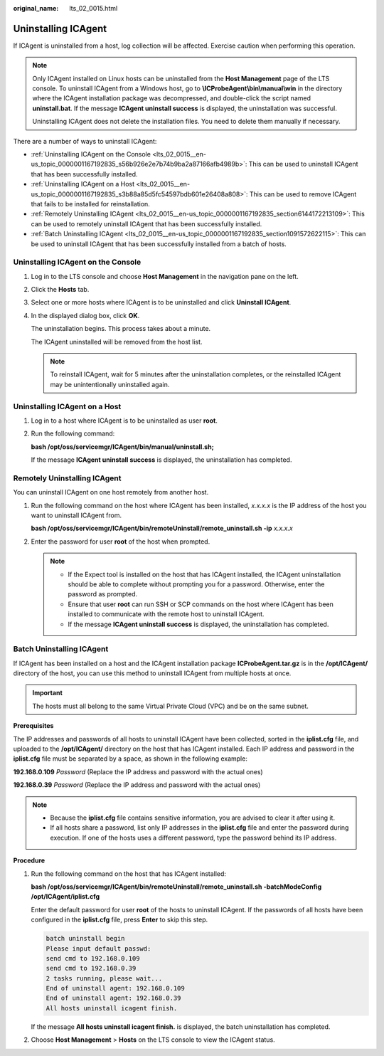 :original_name: lts_02_0015.html

.. _lts_02_0015:

Uninstalling ICAgent
====================

If ICAgent is uninstalled from a host, log collection will be affected. Exercise caution when performing this operation.

.. note::

   Only ICAgent installed on Linux hosts can be uninstalled from the **Host Management** page of the LTS console. To uninstall ICAgent from a Windows host, go to **\\ICProbeAgent\\bin\\manual\\win** in the directory where the ICAgent installation package was decompressed, and double-click the script named **uninstall.bat**. If the message **ICAgent uninstall success** is displayed, the uninstallation was successful.

   Uninstalling ICAgent does not delete the installation files. You need to delete them manually if necessary.

There are a number of ways to uninstall ICAgent:

-  :ref:`Uninstalling ICAgent on the Console <lts_02_0015__en-us_topic_0000001167192835_s56b926e2e7b74b9ba2a87166afb4989b>`: This can be used to uninstall ICAgent that has been successfully installed.
-  :ref:`Uninstalling ICAgent on a Host <lts_02_0015__en-us_topic_0000001167192835_s3b88a85d5fc54597bdb601e26408a808>`: This can be used to remove ICAgent that fails to be installed for reinstallation.
-  :ref:`Remotely Uninstalling ICAgent <lts_02_0015__en-us_topic_0000001167192835_section6144172213109>`: This can be used to remotely uninstall ICAgent that has been successfully installed.
-  :ref:`Batch Uninstalling ICAgent <lts_02_0015__en-us_topic_0000001167192835_section1091572622115>`: This can be used to uninstall ICAgent that has been successfully installed from a batch of hosts.

.. _lts_02_0015__en-us_topic_0000001167192835_s56b926e2e7b74b9ba2a87166afb4989b:

Uninstalling ICAgent on the Console
-----------------------------------

#. Log in to the LTS console and choose **Host Management** in the navigation pane on the left.

#. Click the **Hosts** tab.

#. Select one or more hosts where ICAgent is to be uninstalled and click **Uninstall ICAgent**.

#. In the displayed dialog box, click **OK**.

   The uninstallation begins. This process takes about a minute.

   The ICAgent uninstalled will be removed from the host list.

   .. note::

      To reinstall ICAgent, wait for 5 minutes after the uninstallation completes, or the reinstalled ICAgent may be unintentionally uninstalled again.

.. _lts_02_0015__en-us_topic_0000001167192835_s3b88a85d5fc54597bdb601e26408a808:

Uninstalling ICAgent on a Host
------------------------------

#. Log in to a host where ICAgent is to be uninstalled as user **root**.

#. Run the following command:

   **bash /opt/oss/servicemgr/ICAgent/bin/manual/uninstall.sh;**

   If the message **ICAgent uninstall success** is displayed, the uninstallation has completed.

.. _lts_02_0015__en-us_topic_0000001167192835_section6144172213109:

Remotely Uninstalling ICAgent
-----------------------------

You can uninstall ICAgent on one host remotely from another host.

#. Run the following command on the host where ICAgent has been installed, *x.x.x.x* is the IP address of the host you want to uninstall ICAgent from.

   **bash /opt/oss/servicemgr/ICAgent/bin/remoteUninstall/remote_uninstall.sh -ip** *x.x.x.x*

#. Enter the password for user **root** of the host when prompted.

   .. note::

      -  If the Expect tool is installed on the host that has ICAgent installed, the ICAgent uninstallation should be able to complete without prompting you for a password. Otherwise, enter the password as prompted.
      -  Ensure that user **root** can run SSH or SCP commands on the host where ICAgent has been installed to communicate with the remote host to uninstall ICAgent.
      -  If the message **ICAgent uninstall success** is displayed, the uninstallation has completed.

.. _lts_02_0015__en-us_topic_0000001167192835_section1091572622115:

Batch Uninstalling ICAgent
--------------------------

If ICAgent has been installed on a host and the ICAgent installation package **ICProbeAgent.tar.gz** is in the **/opt/ICAgent/** directory of the host, you can use this method to uninstall ICAgent from multiple hosts at once.

.. important::

   The hosts must all belong to the same Virtual Private Cloud (VPC) and be on the same subnet.

**Prerequisites**

The IP addresses and passwords of all hosts to uninstall ICAgent have been collected, sorted in the **iplist.cfg** file, and uploaded to the **/opt/ICAgent/** directory on the host that has ICAgent installed. Each IP address and password in the **iplist.cfg** file must be separated by a space, as shown in the following example:

**192.168.0.109** *Password* (Replace the IP address and password with the actual ones)

**192.168.0.39** *Password* (Replace the IP address and password with the actual ones)

.. note::

   -  Because the **iplist.cfg** file contains sensitive information, you are advised to clear it after using it.

   -  If all hosts share a password, list only IP addresses in the **iplist.cfg** file and enter the password during execution. If one of the hosts uses a different password, type the password behind its IP address.

**Procedure**

#. Run the following command on the host that has ICAgent installed:

   **bash /opt/oss/servicemgr/ICAgent/bin/remoteUninstall/remote_uninstall.sh -batchModeConfig /opt/ICAgent/iplist.cfg**

   Enter the default password for user **root** of the hosts to uninstall ICAgent. If the passwords of all hosts have been configured in the **iplist.cfg** file, press **Enter** to skip this step.

   .. code-block::

      batch uninstall begin
      Please input default passwd:
      send cmd to 192.168.0.109
      send cmd to 192.168.0.39
      2 tasks running, please wait...
      End of uninstall agent: 192.168.0.109
      End of uninstall agent: 192.168.0.39
      All hosts uninstall icagent finish.

   If the message **All hosts uninstall icagent finish.** is displayed, the batch uninstallation has completed.

#. Choose **Host Management** > **Hosts** on the LTS console to view the ICAgent status.
